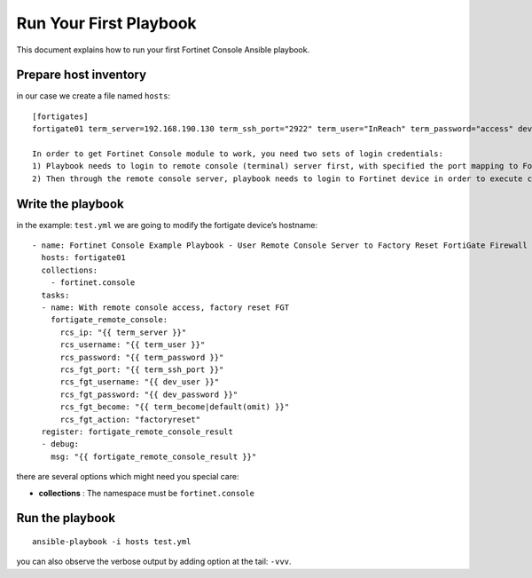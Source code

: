 
Run Your First Playbook
==============================

This document explains how to run your first Fortinet Console Ansible playbook.

Prepare host inventory
~~~~~~~~~~~~~~~~~~~~~~

in our case we create a file named ``hosts``:

::

  [fortigates]
  fortigate01 term_server=192.168.190.130 term_ssh_port="2922" term_user="InReach" term_password="access" dev_user="admin" dev_password="password"

  In order to get Fortinet Console module to work, you need two sets of login credentials:
  1) Playbook needs to login to remote console (terminal) server first, with specified the port mapping to Fortinet device, become command is optional
  2) Then through the remote console server, playbook needs to login to Fortinet device in order to execute commands


Write the playbook
~~~~~~~~~~~~~~~~~~

in the example: ``test.yml`` we are going to modify the fortigate
device’s hostname:

::

  - name: Fortinet Console Example Playbook - User Remote Console Server to Factory Reset FortiGate Firewall
    hosts: fortigate01
    collections:
      - fortinet.console
    tasks:
    - name: With remote console access, factory reset FGT
      fortigate_remote_console:
        rcs_ip: "{{ term_server }}"
        rcs_username: "{{ term_user }}"
        rcs_password: "{{ term_password }}"
        rcs_fgt_port: "{{ term_ssh_port }}"
        rcs_fgt_username: "{{ dev_user }}"
        rcs_fgt_password: "{{ dev_password }}"
        rcs_fgt_become: "{{ term_become|default(omit) }}"
        rcs_fgt_action: "factoryreset"
    register: fortigate_remote_console_result
    - debug:
      msg: "{{ fortigate_remote_console_result }}"


there are several options which might need you special care:

-  **collections** : The namespace must be ``fortinet.console``

Run the playbook
~~~~~~~~~~~~~~~~

::

  ansible-playbook -i hosts test.yml

you can also observe the verbose output by adding option at the tail: ``-vvv``.
